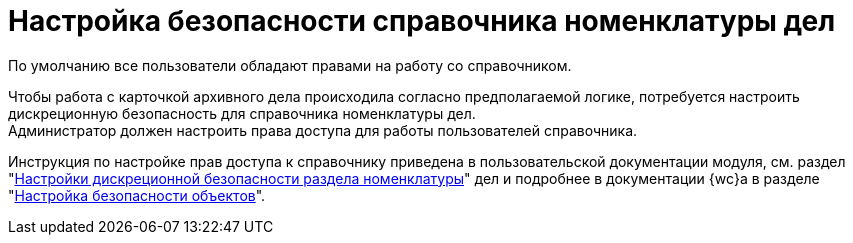 = Настройка безопасности справочника номенклатуры дел

По умолчанию все пользователи обладают правами на работу со справочником.

Чтобы работа с карточкой архивного дела происходила согласно предполагаемой логике, потребуется настроить дискреционную безопасность для справочника номенклатуры дел. +
Администратор должен настроить права доступа для работы пользователей справочника.

Инструкция по настройке прав доступа к справочнику приведена в пользовательской документации модуля, см. раздел "xref:user:security.adoc[Настройки дискреционной безопасности раздела номенклатуры]" дел и подробнее в документации {wc}а в разделе "xref:webclient:user:security.adoc[Настройка безопасности объектов]".
